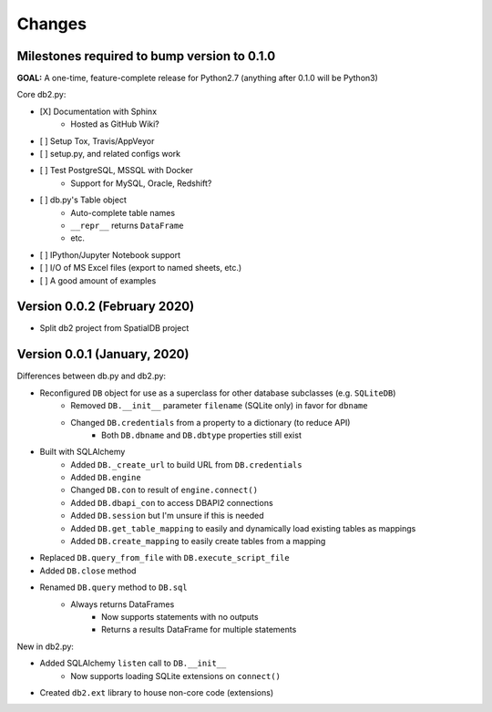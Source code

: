 Changes
=======

Milestones required to bump version to 0.1.0
--------------------------------------------

**GOAL:** A one-time, feature-complete release for Python2.7 (anything after 0.1.0 will be Python3)

Core db2.py:

* [X] Documentation with Sphinx
    * Hosted as GitHub Wiki?
* [ ] Setup Tox, Travis/AppVeyor
* [ ] setup.py, and related configs work
* [ ] Test PostgreSQL, MSSQL with Docker
    * Support for MySQL, Oracle, Redshift?
* [ ] db.py's Table object
    * Auto-complete table names
    * ``__repr__`` returns ``DataFrame``
    * etc.
* [ ] IPython/Jupyter Notebook support
* [ ] I/O of MS Excel files (export to named sheets, etc.)
* [ ] A good amount of examples


Version 0.0.2 (February 2020)
-----------------------------

* Split db2 project from SpatialDB project


Version 0.0.1 (January, 2020)
-----------------------------

Differences between db.py and db2.py:

* Reconfigured ``DB`` object for use as a superclass for other database subclasses (e.g. ``SQLiteDB``)
    * Removed ``DB.__init__`` parameter ``filename`` (SQLite only) in favor for ``dbname``
    * Changed ``DB.credentials`` from a property to a dictionary (to reduce API)
        * Both ``DB.dbname`` and ``DB.dbtype`` properties still exist
* Built with SQLAlchemy
    * Added ``DB._create_url`` to build URL from ``DB.credentials``
    * Added ``DB.engine``
    * Changed ``DB.con`` to result of ``engine.connect()``
    * Added ``DB.dbapi_con`` to access DBAPI2 connections
    * Added ``DB.session`` but I'm unsure if this is needed
    * Added ``DB.get_table_mapping`` to easily and dynamically load existing tables as mappings
    * Added ``DB.create_mapping`` to easily create tables from a mapping
* Replaced ``DB.query_from_file`` with ``DB.execute_script_file``
* Added ``DB.close`` method
* Renamed ``DB.query`` method to ``DB.sql``
    * Always returns DataFrames
        * Now supports statements with no outputs
        * Returns a results DataFrame for multiple statements


New in db2.py:

* Added SQLAlchemy ``listen`` call to ``DB.__init__``
    * Now supports loading SQLite extensions on ``connect()``
* Created ``db2.ext`` library to house non-core code (extensions)

